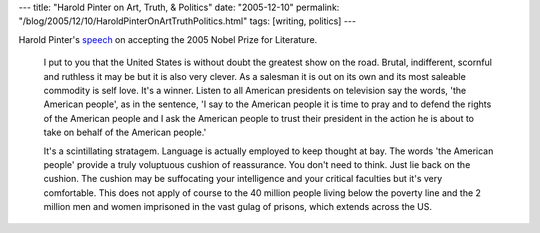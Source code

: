 ---
title: "Harold Pinter on Art, Truth, & Politics"
date: "2005-12-10"
permalink: "/blog/2005/12/10/HaroldPinterOnArtTruthPolitics.html"
tags: [writing, politics]
---



Harold Pinter's `speech <http://www.nobelprize.org/nobel_prizes/literature/laureates/2005/pinter-lecture-e.html>`_
on accepting the 2005 Nobel Prize for Literature.

    I put to you that the United States is without doubt the greatest show on the road.
    Brutal, indifferent, scornful and ruthless it may be
    but it is also very clever.
    As a salesman it is out on its own
    and its most saleable commodity is self love.
    It's a winner.
    Listen to all American presidents on television say the words,
    'the American people', as in the sentence,
    'I say to the American people it is time to pray
    and to defend the rights of the American people
    and I ask the American people to trust their president
    in the action he is about to take on behalf of the American people.'

    It's a scintillating stratagem.
    Language is actually employed to keep thought at bay.
    The words 'the American people' provide a truly voluptuous cushion of reassurance.
    You don't need to think.
    Just lie back on the cushion.
    The cushion may be suffocating your intelligence and your critical faculties
    but it's very comfortable.
    This does not apply of course to the 40 million people living below the poverty line
    and the 2 million men and women imprisoned in the vast gulag of prisons,
    which extends across the US.

.. _permalink:
    /blog/2005/12/10/HaroldPinterOnArtTruthPolitics.html
